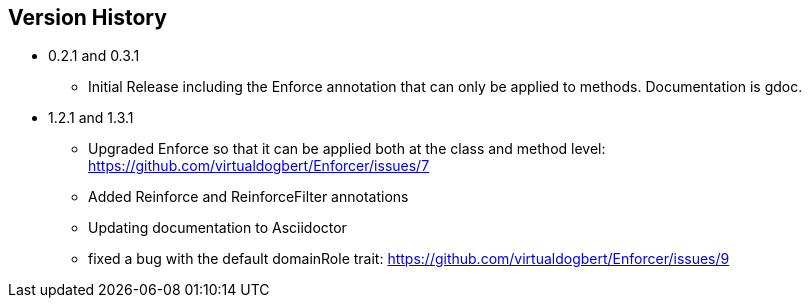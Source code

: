 == Version History

* 0.2.1 and 0.3.1
** Initial Release including the Enforce annotation that can only be applied to methods. Documentation is gdoc.
* 1.2.1 and 1.3.1
** Upgraded Enforce so that it can be applied both at the class and method level: https://github.com/virtualdogbert/Enforcer/issues/7
** Added Reinforce and ReinforceFilter annotations
** Updating documentation to Asciidoctor
** fixed a bug with the default domainRole trait: https://github.com/virtualdogbert/Enforcer/issues/9
